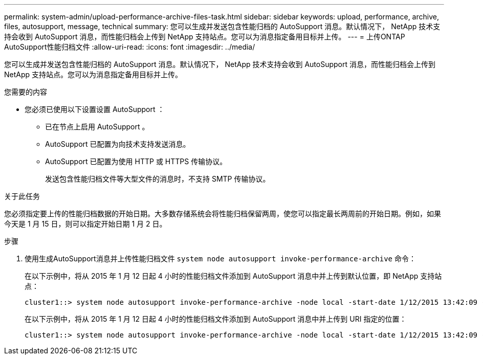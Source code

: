 ---
permalink: system-admin/upload-performance-archive-files-task.html 
sidebar: sidebar 
keywords: upload, performance, archive, files, autosupport, message, technical 
summary: 您可以生成并发送包含性能归档的 AutoSupport 消息。默认情况下， NetApp 技术支持会收到 AutoSupport 消息，而性能归档会上传到 NetApp 支持站点。您可以为消息指定备用目标并上传。 
---
= 上传ONTAP AutoSupport性能归档文件
:allow-uri-read: 
:icons: font
:imagesdir: ../media/


[role="lead"]
您可以生成并发送包含性能归档的 AutoSupport 消息。默认情况下， NetApp 技术支持会收到 AutoSupport 消息，而性能归档会上传到 NetApp 支持站点。您可以为消息指定备用目标并上传。

.您需要的内容
* 您必须已使用以下设置设置 AutoSupport ：
+
** 已在节点上启用 AutoSupport 。
** AutoSupport 已配置为向技术支持发送消息。
** AutoSupport 已配置为使用 HTTP 或 HTTPS 传输协议。
+
发送包含性能归档文件等大型文件的消息时，不支持 SMTP 传输协议。





.关于此任务
您必须指定要上传的性能归档数据的开始日期。大多数存储系统会将性能归档保留两周，使您可以指定最长两周前的开始日期。例如，如果今天是 1 月 15 日，则可以指定开始日期 1 月 2 日。

.步骤
. 使用生成AutoSupport消息并上传性能归档文件 `system node autosupport invoke-performance-archive` 命令：
+
在以下示例中，将从 2015 年 1 月 12 日起 4 小时的性能归档文件添加到 AutoSupport 消息中并上传到默认位置，即 NetApp 支持站点：

+
[listing]
----
cluster1::> system node autosupport invoke-performance-archive -node local -start-date 1/12/2015 13:42:09 -duration 4h
----
+
在以下示例中，将从 2015 年 1 月 12 日起 4 小时的性能归档文件添加到 AutoSupport 消息中并上传到 URI 指定的位置：

+
[listing]
----
cluster1::> system node autosupport invoke-performance-archive -node local -start-date 1/12/2015 13:42:09 -duration 4h -uri https://files.company.com
----

